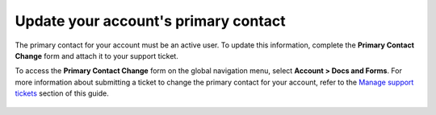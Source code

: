 
=======================================
Update your account's primary contact
=======================================

The primary contact for your account must be
an active user. To update this information,
complete the **Primary Contact Change** form
and attach it to your support ticket.

To access the **Primary Contact Change** form on the global navigation
menu, select **Account > Docs and Forms**. For more information about
submitting a ticket to change the primary contact for your account,
refer to the `Manage support tickets`_ section of this guide.

    .. _Manage support tickets: /tickets